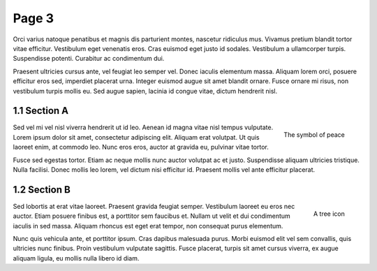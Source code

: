 Page 3
======

.. image:: img/balloon.png
   :alt: A balloon icon
   :align: right
   :width: 200

Orci varius natoque penatibus et magnis dis parturient montes, nascetur ridiculus mus. Vivamus pretium blandit tortor vitae efficitur. Vestibulum eget venenatis eros. Cras euismod eget justo id sodales. Vestibulum a ullamcorper turpis. Suspendisse potenti. Curabitur ac condimentum dui.

.. cs_image:: img/balloon.*
   :alt: A balloon icon
   :align: left
   :width: 200

Praesent ultricies cursus ante, vel feugiat leo semper vel. Donec iaculis elementum massa. Aliquam lorem orci, posuere efficitur eros sed, imperdiet placerat urna. Integer euismod augue sit amet blandit ornare. Fusce ornare mi risus, non vestibulum turpis mollis eu. Sed augue sapien, lacinia id congue vitae, dictum hendrerit nisl.

1.1 Section A
*************

.. figure:: img/peace.png
   :alt: The symbol of peace
   :align: right
   :width: 200

   The symbol of peace

Sed vel mi vel nisl viverra hendrerit ut id leo. Aenean id magna vitae nisl tempus vulputate. Lorem ipsum dolor sit amet, consectetur adipiscing elit. Aliquam erat volutpat. Ut quis laoreet enim, at commodo leo. Nunc eros eros, auctor at gravida eu, pulvinar vitae tortor.

.. cs_figure:: img/peace.*
   :alt: The symbol of peace
   :align: left
   :width: 200

   The symbol of peace

Fusce sed egestas tortor. Etiam ac neque mollis nunc auctor volutpat ac et justo. Suspendisse aliquam ultricies tristique. Nulla facilisi. Donec mollis leo lorem, vel dictum nisi efficitur id. Praesent mollis vel ante efficitur placerat.

1.2 Section B
*************

.. figure:: img/tree.png
   :alt: A tree icon
   :align: right
   :width: 200

   A tree icon

Sed lobortis at erat vitae laoreet. Praesent gravida feugiat semper. Vestibulum laoreet eu eros nec auctor. Etiam posuere finibus est, a porttitor sem faucibus et. Nullam ut velit et dui condimentum iaculis in sed massa. Aliquam rhoncus est eget erat tempor, non consequat purus elementum.

.. cs_figure:: img/tree.png
   :alt: A tree icon
   :align: left
   :width: 200

   A tree icon

Nunc quis vehicula ante, et porttitor ipsum. Cras dapibus malesuada purus. Morbi euismod elit vel sem convallis, quis ultricies nunc finibus. Proin vestibulum vulputate sagittis. Fusce placerat, turpis sit amet cursus viverra, ex augue aliquam ligula, eu mollis nulla libero id diam.